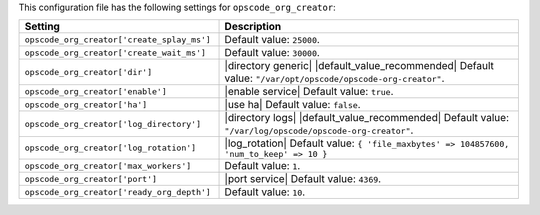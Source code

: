 .. The contents of this file are included in multiple topics.
.. THIS FILE SHOULD NOT BE MODIFIED VIA A PULL REQUEST.

This configuration file has the following settings for ``opscode_org_creator``:

.. list-table::
   :widths: 200 300
   :header-rows: 1

   * - Setting
     - Description
   * - ``opscode_org_creator['create_splay_ms']``
     - Default value: ``25000``.
   * - ``opscode_org_creator['create_wait_ms']``
     - Default value: ``30000``.
   * - ``opscode_org_creator['dir']``
     - |directory generic| |default_value_recommended| Default value: ``"/var/opt/opscode/opscode-org-creator"``.
   * - ``opscode_org_creator['enable']``
     - |enable service| Default value: ``true``.
   * - ``opscode_org_creator['ha']``
     - |use ha| Default value: ``false``.
   * - ``opscode_org_creator['log_directory']``
     - |directory logs| |default_value_recommended| Default value: ``"/var/log/opscode/opscode-org-creator"``.
   * - ``opscode_org_creator['log_rotation']``
     - |log_rotation| Default value: ``{ 'file_maxbytes' => 104857600, 'num_to_keep' => 10 }``
   * - ``opscode_org_creator['max_workers']``
     - Default value: ``1``.
   * - ``opscode_org_creator['port']``
     - |port service| Default value: ``4369``.
   * - ``opscode_org_creator['ready_org_depth']``
     - Default value: ``10``.

